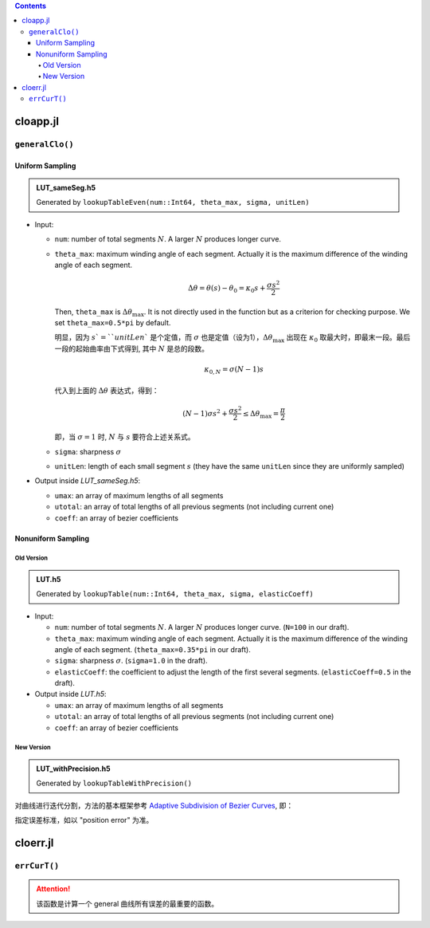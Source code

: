 .. title: Approximation Error of Position
.. slug: approximation-error-of-position
.. date: 2017-02-10 13:59:56 UTC+08:00
.. tags: algorithm, clothoid, mathjax
.. category: math
.. link:
.. description:
.. type: text

.. contents::

.. TEASER_END

cloapp.jl
============

``generalClo()``
#################

Uniform Sampling
---------------------

.. admonition:: LUT_sameSeg.h5

   Generated by ``lookupTableEven(num::Int64, theta_max, sigma, unitLen)``

- Input:

  * ``num``: number of total segments :math:`N`. A larger :math:`N` produces longer curve.

  * ``theta_max``: maximum winding angle of each segment. Actually it is
    the maximum difference of the winding angle of each segment.

    .. math::

       \Delta \theta = \theta(s)-\theta_0=\kappa_0 s + \frac{\sigma s^2}{2}

    Then, ``theta_max`` is :math:`\Delta \theta_{\max}`. It is not directly used in the function but as a criterion for checking purpose. We set ``theta_max=0.5*pi`` by default.

    明显，因为 :math:`s`=``unitLen`` 是个定值，而 :math:`\sigma` 也是定值（设为1），:math:`\Delta \theta_{\max}` 出现在 :math:`\kappa_0` 取最大时，即最末一段。最后一段的起始曲率由下式得到, 其中 :math:`N` 是总的段数。

    .. math::

       \kappa_{0,N} = \sigma (N-1) s

    代入到上面的 :math:`\Delta \theta` 表达式，得到：

    .. math::

       (N-1) \sigma s^2 + \frac{\sigma s^2}{2} \le \Delta \theta_{\max}=\frac{\pi}{2}

    即，当 :math:`\sigma=1` 时, :math:`N` 与 :math:`s` 要符合上述关系式。

  * ``sigma``: sharpness :math:`\sigma`

  * ``unitLen``: length of each small segment :math:`s` (they have the same ``unitLen`` since they are uniformly
    sampled)

- Output inside *LUT_sameSeg.h5*:

  * ``umax``: an array of maximum lengths of all segments

  * ``utotal``: an array of total lengths of all previous segments (not including current one)

  * ``coeff``: an array of bezier coefficients

Nonuniform Sampling
----------------------------

Old Version
******************

.. admonition:: LUT.h5

   Generated by ``lookupTable(num::Int64, theta_max, sigma, elasticCoeff)``

- Input:

  * ``num``: number of total segments :math:`N`. A larger :math:`N` produces longer curve.
    (``N=100`` in our draft).

  * ``theta_max``: maximum winding angle of each segment. Actually it is
    the maximum difference of the winding angle of each segment. (``theta_max=0.35*pi`` in our draft).

  * ``sigma``: sharpness :math:`\sigma`. (``sigma=1.0`` in the draft).

  * ``elasticCoeff``: the coefficient to adjust the length of the first several segments.
    (``elasticCoeff=0.5`` in the draft).

- Output inside *LUT.h5*:

  * ``umax``: an array of maximum lengths of all segments

  * ``utotal``: an array of total lengths of all previous segments (not including current one)

  * ``coeff``: an array of bezier coefficients

New Version
*********************

.. admonition:: LUT_withPrecision.h5

   Generated by ``lookupTableWithPrecision()``

对曲线进行迭代分割，方法的基本框架参考 `Adaptive Subdivision of Bezier Curves
<http://www.antigrain.com/research/adaptive_bezier/index.html#toc0003>`_, 即：

.. code:: cpp


指定误差标准，如以 "position error" 为准。



cloerr.jl
=============

``errCurT()``
###############

.. Attention::
   该函数是计算一个 general 曲线所有误差的最重要的函数。

